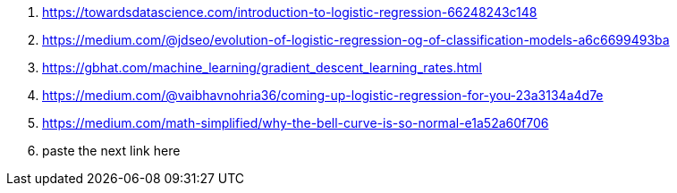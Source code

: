 . https://towardsdatascience.com/introduction-to-logistic-regression-66248243c148

. https://medium.com/@jdseo/evolution-of-logistic-regression-og-of-classification-models-a6c6699493ba

. https://gbhat.com/machine_learning/gradient_descent_learning_rates.html

. https://medium.com/@vaibhavnohria36/coming-up-logistic-regression-for-you-23a3134a4d7e

. https://medium.com/math-simplified/why-the-bell-curve-is-so-normal-e1a52a60f706

. paste the next link here
